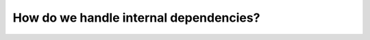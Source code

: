 .. SPDX-FileCopyrightText: 2023 The meson-python developers
..
.. SPDX-License-Identifier: MIT

.. _explanations-internal-dependencies:

***************************************
How do we handle internal dependencies?
***************************************


.. todo::

   - Explain why bundle internal dependencies
   - Explain how we bundle internal dependencies

     - Explain how we patch the ``RPATH``
